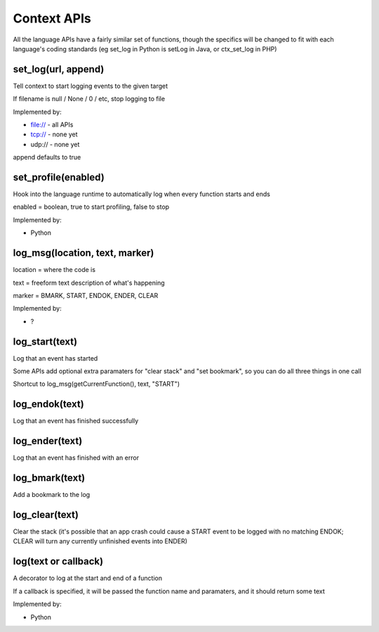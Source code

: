 Context APIs
~~~~~~~~~~~~
All the language APIs have a fairly similar set of functions, though the
specifics will be changed to fit with each language's coding standards
(eg set_log in Python is setLog in Java, or ctx_set_log in PHP)


set_log(url, append)
--------------------
Tell context to start logging events to the given target

If filename is null / None / 0 / etc, stop logging to file

Implemented by:

- file:// - all APIs
- tcp://  - none yet
- udp://  - none yet

append defaults to true


set_profile(enabled)
--------------------
Hook into the language runtime to automatically log when every function starts and ends

enabled = boolean, true to start profiling, false to stop

Implemented by:

- Python


log_msg(location, text, marker)
-------------------------------
location = where the code is

text     = freeform text description of what's happening

marker   = BMARK, START, ENDOK, ENDER, CLEAR

Implemented by:

- ?


log_start(text)
---------------
Log that an event has started

Some APIs add optional extra paramaters for "clear stack" and "set bookmark", so you can do all three things in one call

Shortcut to log_msg(getCurrentFunction(), text, "START")


log_endok(text)
---------------
Log that an event has finished successfully


log_ender(text)
---------------
Log that an event has finished with an error


log_bmark(text)
---------------
Add a bookmark to the log


log_clear(text)
---------------
Clear the stack (it's possible that an app crash could cause a START event to
be logged with no matching ENDOK; CLEAR will turn any currently unfinished
events into ENDER)


log(text or callback)
---------------------
A decorator to log at the start and end of a function

If a callback is specified, it will be passed the function name and
paramaters, and it should return some text

Implemented by:

- Python
